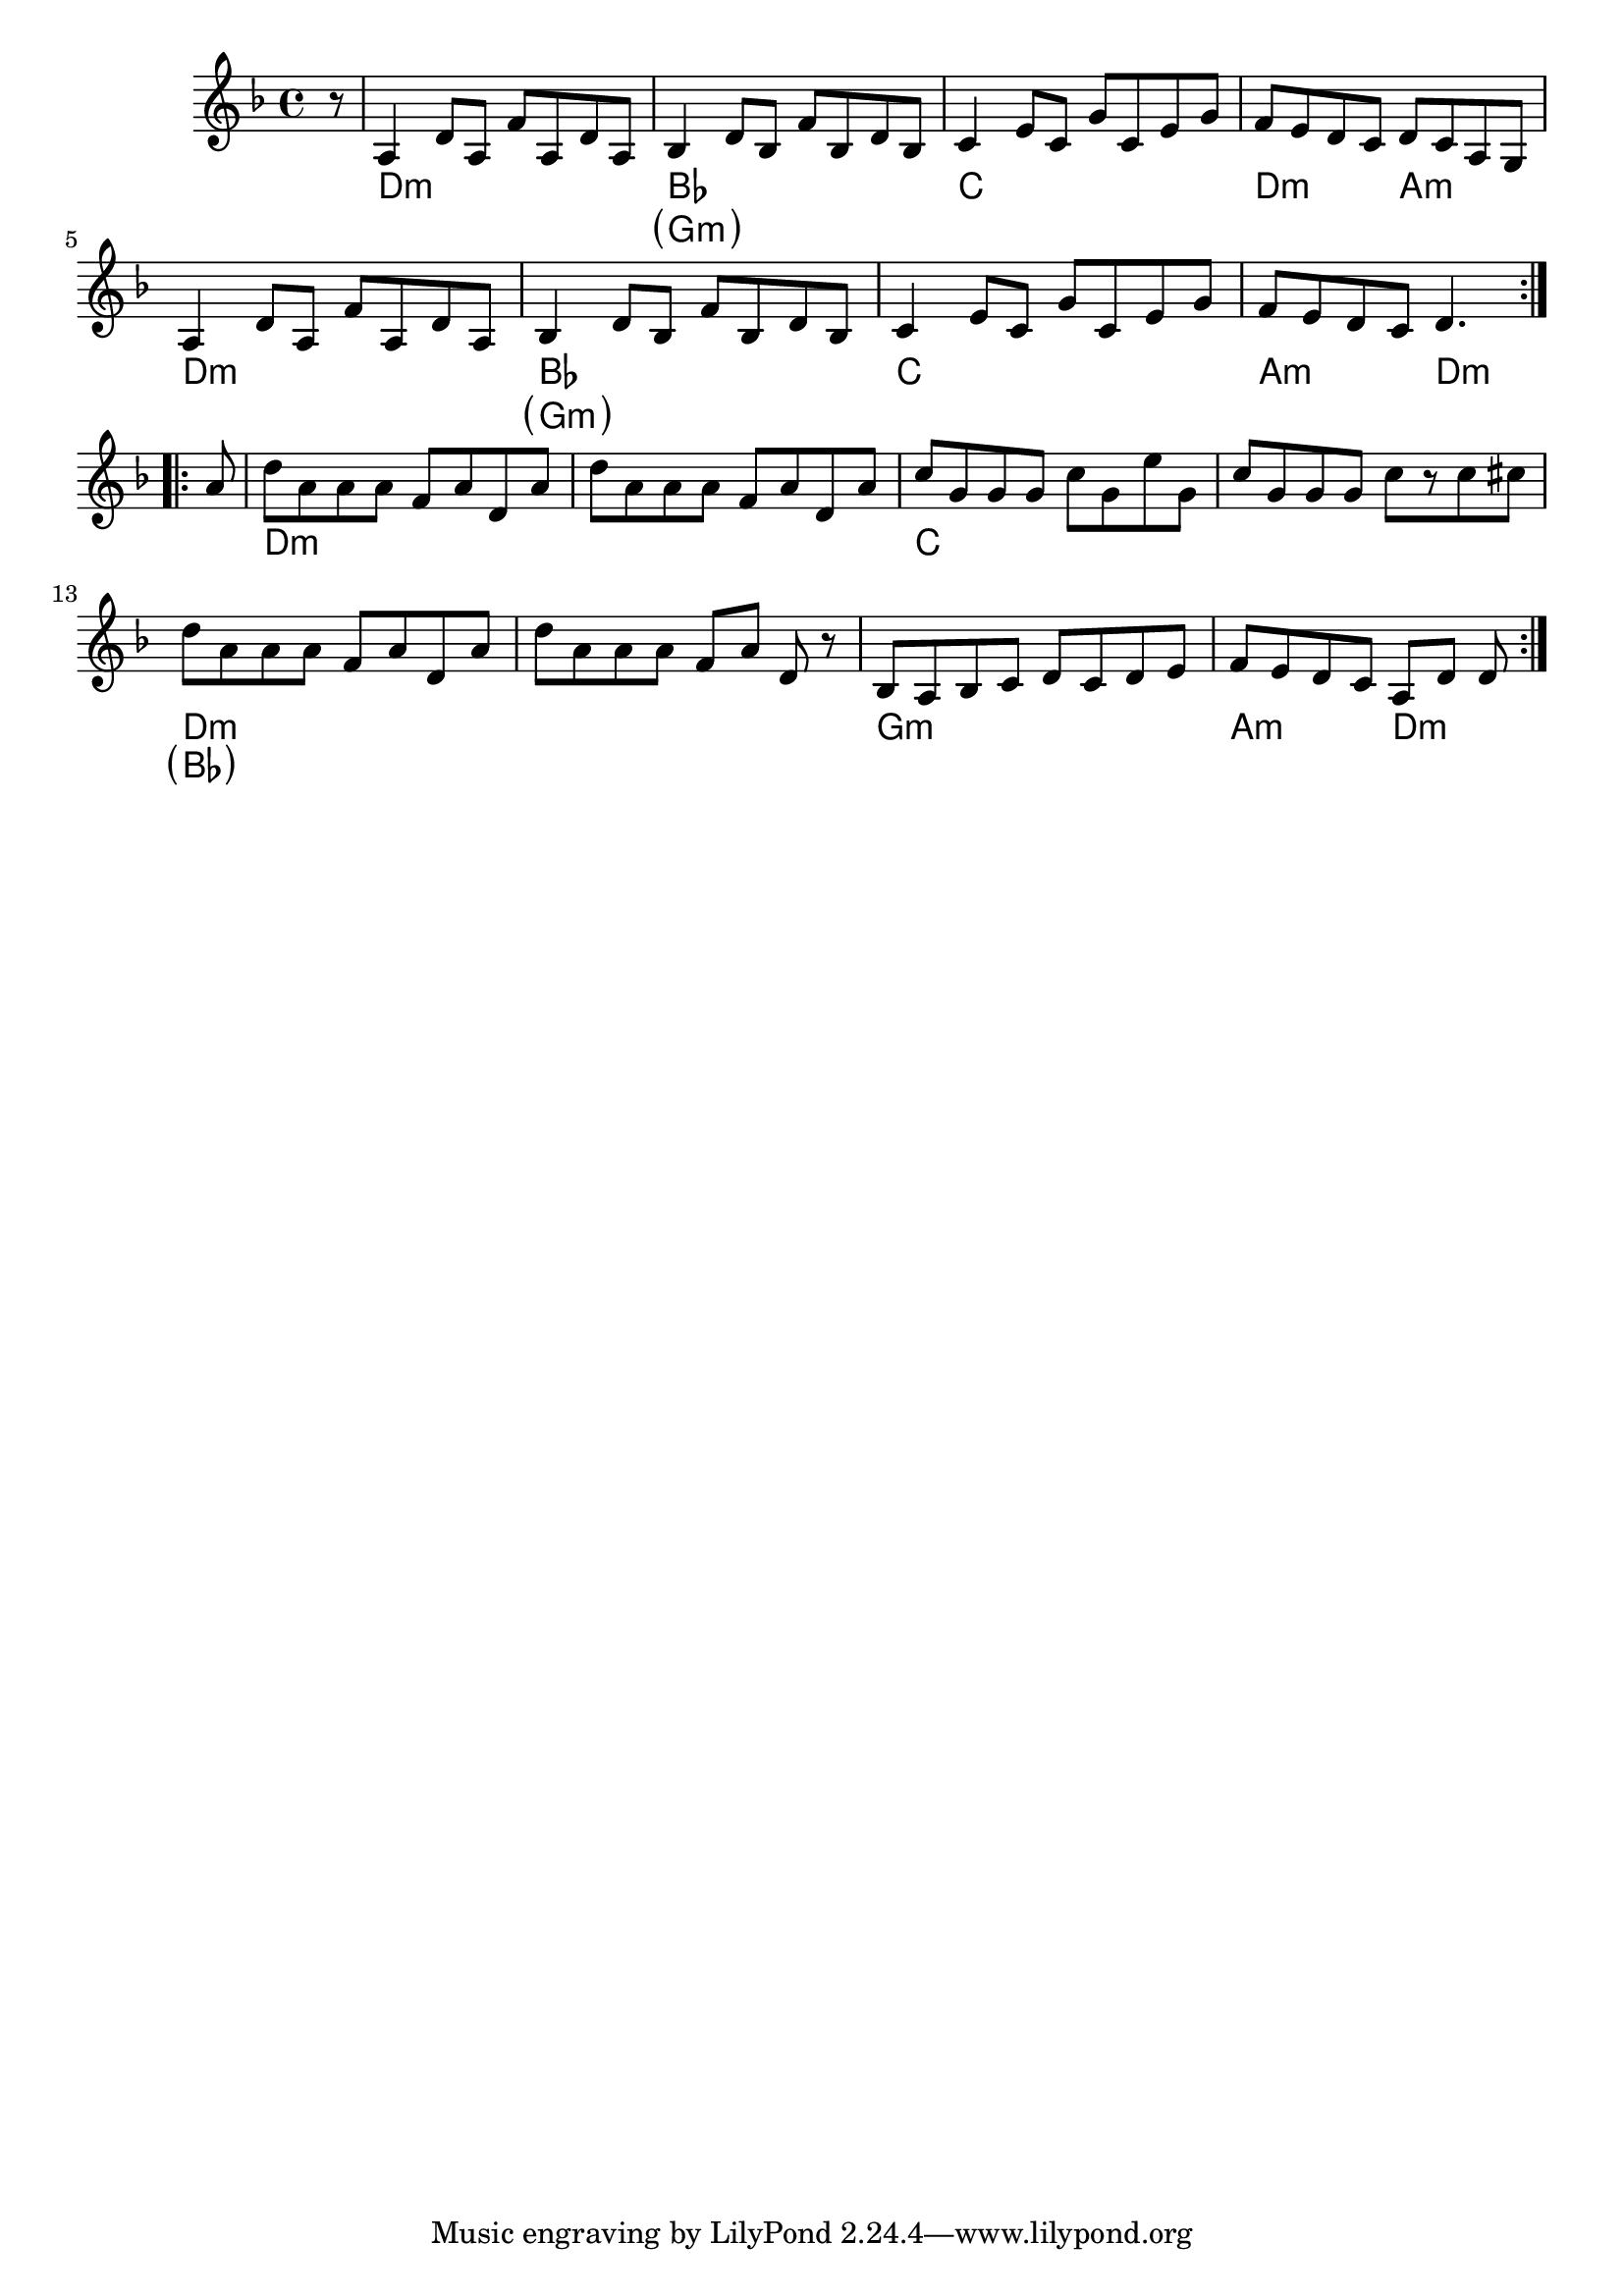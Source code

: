 \relative c' <<
  {
    \clef treble
    \key d \minor
    \time 4/4

    \repeat volta 2 {
      \partial 8 r8 |
      a4 d8 a f' a, d a |
      bes4 d8 bes f' bes, d bes |
      c4 e8 c g' c, e g |
      f8 e d c d c a g |
      \break

      a4 d8 a f' a, d a |
      bes4 d8 bes f' bes, d bes |
      c4 e8 c g' c, e g |
      f8 e d c d4.
    } \break

    \repeat volta 2 {
      a'8 |
      d8 a a a f a d, a' |
      d8 a a a f a d, a' |
      c8 g g g c g e' g, |
      c8 g g g c[ r c cis] |
      \break

      d8 a a a f a d, a' |
      d8 a a a f[ a] d, r |
      bes8 a bes c d c d e |
      f8 e d c a[ d] d
    }
  }

  \new ChordNames {
    \chordmode {
      s8 |
      d1:m | bes | c | d2:m a:m |
      d1:m | bes | c | a2:m d4.:m

      s8 |
      d1:m | s | c | s |
      d1:m | s | g:m | a2:m d4.:m
    }
  }

  \new ChordNames {
    \chordmode {
      s8 |
      s1 | \parenthesize g:m | s | s |
      s1 | \parenthesize g:m | s | s2 s4.

      s8 |
      s1 | s | s | s |
      \parenthesize bes1 | s | s | s2 s4.
    }
  }
>>
